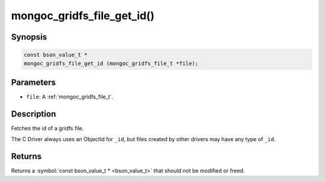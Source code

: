 .. _mongoc_gridfs_file_get_id

mongoc_gridfs_file_get_id()
===========================

Synopsis
--------

.. code-block:: c

  const bson_value_t *
  mongoc_gridfs_file_get_id (mongoc_gridfs_file_t *file);

Parameters
----------

* ``file``: A :ref:`mongoc_gridfs_file_t`.

Description
-----------

Fetches the id of a gridfs file.

The C Driver always uses an ObjectId for ``_id``, but files created by other drivers may have any type of ``_id``.

Returns
-------

Returns a :symbol:`const bson_value_t * <bson_value_t>` that should not be modified or freed.

